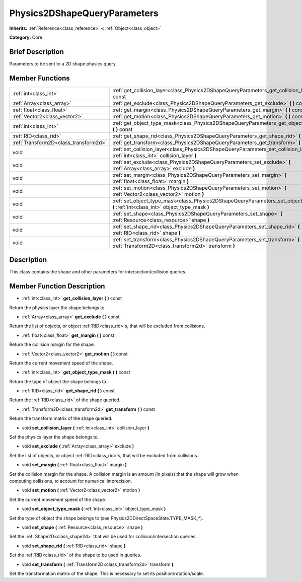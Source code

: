 .. Generated automatically by doc/tools/makerst.py in Godot's source tree.
.. DO NOT EDIT THIS FILE, but the Physics2DShapeQueryParameters.xml source instead.
.. The source is found in doc/classes or modules/<name>/doc_classes.

.. _class_Physics2DShapeQueryParameters:

Physics2DShapeQueryParameters
=============================

**Inherits:** :ref:`Reference<class_reference>` **<** :ref:`Object<class_object>`

**Category:** Core

Brief Description
-----------------

Parameters to be sent to a 2D shape physics query.

Member Functions
----------------

+----------------------------------------+------------------------------------------------------------------------------------------------------------------------------------------+
| :ref:`int<class_int>`                  | :ref:`get_collision_layer<class_Physics2DShapeQueryParameters_get_collision_layer>` **(** **)** const                                    |
+----------------------------------------+------------------------------------------------------------------------------------------------------------------------------------------+
| :ref:`Array<class_array>`              | :ref:`get_exclude<class_Physics2DShapeQueryParameters_get_exclude>` **(** **)** const                                                    |
+----------------------------------------+------------------------------------------------------------------------------------------------------------------------------------------+
| :ref:`float<class_float>`              | :ref:`get_margin<class_Physics2DShapeQueryParameters_get_margin>` **(** **)** const                                                      |
+----------------------------------------+------------------------------------------------------------------------------------------------------------------------------------------+
| :ref:`Vector2<class_vector2>`          | :ref:`get_motion<class_Physics2DShapeQueryParameters_get_motion>` **(** **)** const                                                      |
+----------------------------------------+------------------------------------------------------------------------------------------------------------------------------------------+
| :ref:`int<class_int>`                  | :ref:`get_object_type_mask<class_Physics2DShapeQueryParameters_get_object_type_mask>` **(** **)** const                                  |
+----------------------------------------+------------------------------------------------------------------------------------------------------------------------------------------+
| :ref:`RID<class_rid>`                  | :ref:`get_shape_rid<class_Physics2DShapeQueryParameters_get_shape_rid>` **(** **)** const                                                |
+----------------------------------------+------------------------------------------------------------------------------------------------------------------------------------------+
| :ref:`Transform2D<class_transform2d>`  | :ref:`get_transform<class_Physics2DShapeQueryParameters_get_transform>` **(** **)** const                                                |
+----------------------------------------+------------------------------------------------------------------------------------------------------------------------------------------+
| void                                   | :ref:`set_collision_layer<class_Physics2DShapeQueryParameters_set_collision_layer>` **(** :ref:`int<class_int>` collision_layer **)**    |
+----------------------------------------+------------------------------------------------------------------------------------------------------------------------------------------+
| void                                   | :ref:`set_exclude<class_Physics2DShapeQueryParameters_set_exclude>` **(** :ref:`Array<class_array>` exclude **)**                        |
+----------------------------------------+------------------------------------------------------------------------------------------------------------------------------------------+
| void                                   | :ref:`set_margin<class_Physics2DShapeQueryParameters_set_margin>` **(** :ref:`float<class_float>` margin **)**                           |
+----------------------------------------+------------------------------------------------------------------------------------------------------------------------------------------+
| void                                   | :ref:`set_motion<class_Physics2DShapeQueryParameters_set_motion>` **(** :ref:`Vector2<class_vector2>` motion **)**                       |
+----------------------------------------+------------------------------------------------------------------------------------------------------------------------------------------+
| void                                   | :ref:`set_object_type_mask<class_Physics2DShapeQueryParameters_set_object_type_mask>` **(** :ref:`int<class_int>` object_type_mask **)** |
+----------------------------------------+------------------------------------------------------------------------------------------------------------------------------------------+
| void                                   | :ref:`set_shape<class_Physics2DShapeQueryParameters_set_shape>` **(** :ref:`Resource<class_resource>` shape **)**                        |
+----------------------------------------+------------------------------------------------------------------------------------------------------------------------------------------+
| void                                   | :ref:`set_shape_rid<class_Physics2DShapeQueryParameters_set_shape_rid>` **(** :ref:`RID<class_rid>` shape **)**                          |
+----------------------------------------+------------------------------------------------------------------------------------------------------------------------------------------+
| void                                   | :ref:`set_transform<class_Physics2DShapeQueryParameters_set_transform>` **(** :ref:`Transform2D<class_transform2d>` transform **)**      |
+----------------------------------------+------------------------------------------------------------------------------------------------------------------------------------------+

Description
-----------

This class contains the shape and other parameters for intersection/collision queries.

Member Function Description
---------------------------

.. _class_Physics2DShapeQueryParameters_get_collision_layer:

- :ref:`int<class_int>` **get_collision_layer** **(** **)** const

Return the physics layer the shape belongs to.

.. _class_Physics2DShapeQueryParameters_get_exclude:

- :ref:`Array<class_array>` **get_exclude** **(** **)** const

Return the list of objects, or object :ref:`RID<class_rid>`\ s, that will be excluded from collisions.

.. _class_Physics2DShapeQueryParameters_get_margin:

- :ref:`float<class_float>` **get_margin** **(** **)** const

Return the collision margin for the shape.

.. _class_Physics2DShapeQueryParameters_get_motion:

- :ref:`Vector2<class_vector2>` **get_motion** **(** **)** const

Return the current movement speed of the shape.

.. _class_Physics2DShapeQueryParameters_get_object_type_mask:

- :ref:`int<class_int>` **get_object_type_mask** **(** **)** const

Return the type of object the shape belongs to.

.. _class_Physics2DShapeQueryParameters_get_shape_rid:

- :ref:`RID<class_rid>` **get_shape_rid** **(** **)** const

Return the :ref:`RID<class_rid>` of the shape queried.

.. _class_Physics2DShapeQueryParameters_get_transform:

- :ref:`Transform2D<class_transform2d>` **get_transform** **(** **)** const

Return the transform matrix of the shape queried.

.. _class_Physics2DShapeQueryParameters_set_collision_layer:

- void **set_collision_layer** **(** :ref:`int<class_int>` collision_layer **)**

Set the physics layer the shape belongs to.

.. _class_Physics2DShapeQueryParameters_set_exclude:

- void **set_exclude** **(** :ref:`Array<class_array>` exclude **)**

Set the list of objects, or object :ref:`RID<class_rid>`\ s, that will be excluded from collisions.

.. _class_Physics2DShapeQueryParameters_set_margin:

- void **set_margin** **(** :ref:`float<class_float>` margin **)**

Set the collision margin for the shape. A collision margin is an amount (in pixels) that the shape will grow when computing collisions, to account for numerical imprecision.

.. _class_Physics2DShapeQueryParameters_set_motion:

- void **set_motion** **(** :ref:`Vector2<class_vector2>` motion **)**

Set the current movement speed of the shape.

.. _class_Physics2DShapeQueryParameters_set_object_type_mask:

- void **set_object_type_mask** **(** :ref:`int<class_int>` object_type_mask **)**

Set the type of object the shape belongs to (see Physics2DDirectSpaceState.TYPE_MASK\_\*).

.. _class_Physics2DShapeQueryParameters_set_shape:

- void **set_shape** **(** :ref:`Resource<class_resource>` shape **)**

Set the :ref:`Shape2D<class_shape2d>` that will be used for collision/intersection queries.

.. _class_Physics2DShapeQueryParameters_set_shape_rid:

- void **set_shape_rid** **(** :ref:`RID<class_rid>` shape **)**

Set the :ref:`RID<class_rid>` of the shape to be used in queries.

.. _class_Physics2DShapeQueryParameters_set_transform:

- void **set_transform** **(** :ref:`Transform2D<class_transform2d>` transform **)**

Set the transformation matrix of the shape. This is necessary to set its position/rotation/scale.


